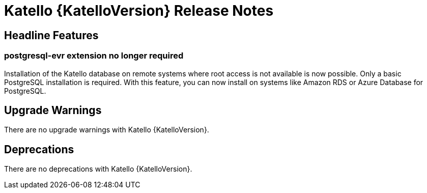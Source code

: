[id="katello-release-notes"]
= Katello {KatelloVersion} Release Notes

[id="katello-headline-features"]
== Headline Features

=== postgresql-evr extension no longer required

Installation of the Katello database on remote systems where root access is not available is now possible.
Only a basic PostgreSQL installation is required.
With this feature, you can now install on systems like Amazon RDS or Azure Database for PostgreSQL.

[id="katello-upgrade-warnings"]
== Upgrade Warnings

There are no upgrade warnings with Katello {KatelloVersion}.

[id="katello-deprecations"]
== Deprecations

There are no deprecations with Katello {KatelloVersion}.

